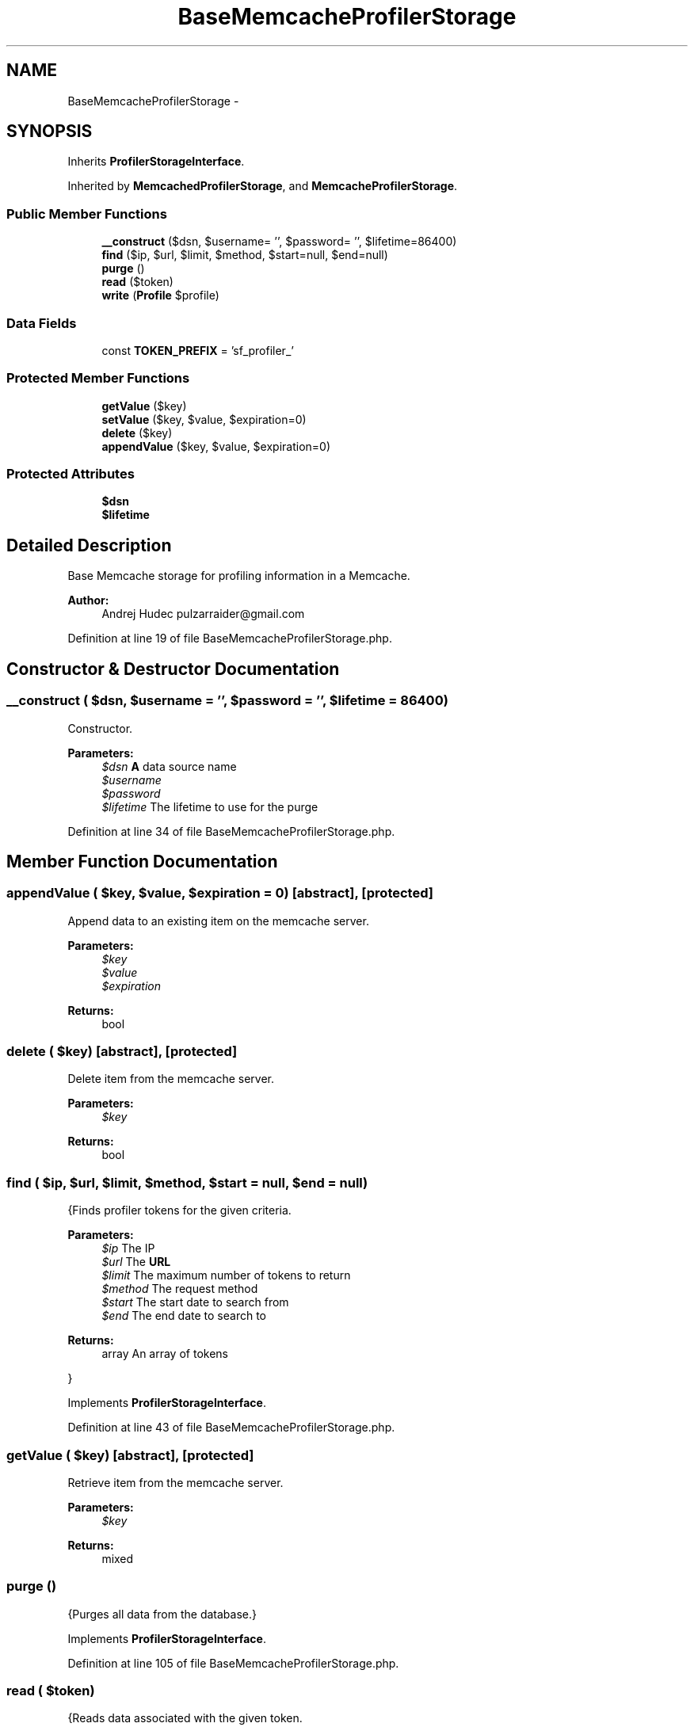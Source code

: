 .TH "BaseMemcacheProfilerStorage" 3 "Tue Apr 14 2015" "Version 1.0" "VirtualSCADA" \" -*- nroff -*-
.ad l
.nh
.SH NAME
BaseMemcacheProfilerStorage \- 
.SH SYNOPSIS
.br
.PP
.PP
Inherits \fBProfilerStorageInterface\fP\&.
.PP
Inherited by \fBMemcachedProfilerStorage\fP, and \fBMemcacheProfilerStorage\fP\&.
.SS "Public Member Functions"

.in +1c
.ti -1c
.RI "\fB__construct\fP ($dsn, $username= '', $password= '', $lifetime=86400)"
.br
.ti -1c
.RI "\fBfind\fP ($ip, $url, $limit, $method, $start=null, $end=null)"
.br
.ti -1c
.RI "\fBpurge\fP ()"
.br
.ti -1c
.RI "\fBread\fP ($token)"
.br
.ti -1c
.RI "\fBwrite\fP (\fBProfile\fP $profile)"
.br
.in -1c
.SS "Data Fields"

.in +1c
.ti -1c
.RI "const \fBTOKEN_PREFIX\fP = 'sf_profiler_'"
.br
.in -1c
.SS "Protected Member Functions"

.in +1c
.ti -1c
.RI "\fBgetValue\fP ($key)"
.br
.ti -1c
.RI "\fBsetValue\fP ($key, $value, $expiration=0)"
.br
.ti -1c
.RI "\fBdelete\fP ($key)"
.br
.ti -1c
.RI "\fBappendValue\fP ($key, $value, $expiration=0)"
.br
.in -1c
.SS "Protected Attributes"

.in +1c
.ti -1c
.RI "\fB$dsn\fP"
.br
.ti -1c
.RI "\fB$lifetime\fP"
.br
.in -1c
.SH "Detailed Description"
.PP 
Base Memcache storage for profiling information in a Memcache\&.
.PP
\fBAuthor:\fP
.RS 4
Andrej Hudec pulzarraider@gmail.com 
.RE
.PP

.PP
Definition at line 19 of file BaseMemcacheProfilerStorage\&.php\&.
.SH "Constructor & Destructor Documentation"
.PP 
.SS "__construct ( $dsn,  $username = \fC''\fP,  $password = \fC''\fP,  $lifetime = \fC86400\fP)"
Constructor\&.
.PP
\fBParameters:\fP
.RS 4
\fI$dsn\fP \fBA\fP data source name 
.br
\fI$username\fP 
.br
\fI$password\fP 
.br
\fI$lifetime\fP The lifetime to use for the purge 
.RE
.PP

.PP
Definition at line 34 of file BaseMemcacheProfilerStorage\&.php\&.
.SH "Member Function Documentation"
.PP 
.SS "appendValue ( $key,  $value,  $expiration = \fC0\fP)\fC [abstract]\fP, \fC [protected]\fP"
Append data to an existing item on the memcache server\&.
.PP
\fBParameters:\fP
.RS 4
\fI$key\fP 
.br
\fI$value\fP 
.br
\fI$expiration\fP 
.RE
.PP
\fBReturns:\fP
.RS 4
bool 
.RE
.PP

.SS "delete ( $key)\fC [abstract]\fP, \fC [protected]\fP"
Delete item from the memcache server\&.
.PP
\fBParameters:\fP
.RS 4
\fI$key\fP 
.RE
.PP
\fBReturns:\fP
.RS 4
bool 
.RE
.PP

.SS "find ( $ip,  $url,  $limit,  $method,  $start = \fCnull\fP,  $end = \fCnull\fP)"
{Finds profiler tokens for the given criteria\&.
.PP
\fBParameters:\fP
.RS 4
\fI$ip\fP The IP 
.br
\fI$url\fP The \fBURL\fP 
.br
\fI$limit\fP The maximum number of tokens to return 
.br
\fI$method\fP The request method 
.br
\fI$start\fP The start date to search from 
.br
\fI$end\fP The end date to search to
.RE
.PP
\fBReturns:\fP
.RS 4
array An array of tokens
.RE
.PP
} 
.PP
Implements \fBProfilerStorageInterface\fP\&.
.PP
Definition at line 43 of file BaseMemcacheProfilerStorage\&.php\&.
.SS "getValue ( $key)\fC [abstract]\fP, \fC [protected]\fP"
Retrieve item from the memcache server\&.
.PP
\fBParameters:\fP
.RS 4
\fI$key\fP 
.RE
.PP
\fBReturns:\fP
.RS 4
mixed 
.RE
.PP

.SS "purge ()"
{Purges all data from the database\&.} 
.PP
Implements \fBProfilerStorageInterface\fP\&.
.PP
Definition at line 105 of file BaseMemcacheProfilerStorage\&.php\&.
.SS "read ( $token)"
{Reads data associated with the given token\&.
.PP
The method returns false if the token does not exist in the storage\&.
.PP
\fBParameters:\fP
.RS 4
\fI$token\fP \fBA\fP token
.RE
.PP
\fBReturns:\fP
.RS 4
\fBProfile\fP The profile associated with token
.RE
.PP
} 
.PP
Implements \fBProfilerStorageInterface\fP\&.
.PP
Definition at line 134 of file BaseMemcacheProfilerStorage\&.php\&.
.SS "setValue ( $key,  $value,  $expiration = \fC0\fP)\fC [abstract]\fP, \fC [protected]\fP"
Store an item on the memcache server under the specified key\&.
.PP
\fBParameters:\fP
.RS 4
\fI$key\fP 
.br
\fI$value\fP 
.br
\fI$expiration\fP 
.RE
.PP
\fBReturns:\fP
.RS 4
bool 
.RE
.PP

.SS "write (\fBProfile\fP $profile)"
{Saves a \fBProfile\fP\&.
.PP
\fBParameters:\fP
.RS 4
\fI$profile\fP \fBA\fP \fBProfile\fP instance
.RE
.PP
\fBReturns:\fP
.RS 4
bool Write operation successful
.RE
.PP
} 
.PP
Implements \fBProfilerStorageInterface\fP\&.
.PP
Definition at line 152 of file BaseMemcacheProfilerStorage\&.php\&.
.SH "Field Documentation"
.PP 
.SS "$dsn\fC [protected]\fP"

.PP
Definition at line 23 of file BaseMemcacheProfilerStorage\&.php\&.
.SS "$lifetime\fC [protected]\fP"

.PP
Definition at line 24 of file BaseMemcacheProfilerStorage\&.php\&.
.SS "const TOKEN_PREFIX = 'sf_profiler_'"

.PP
Definition at line 21 of file BaseMemcacheProfilerStorage\&.php\&.

.SH "Author"
.PP 
Generated automatically by Doxygen for VirtualSCADA from the source code\&.
